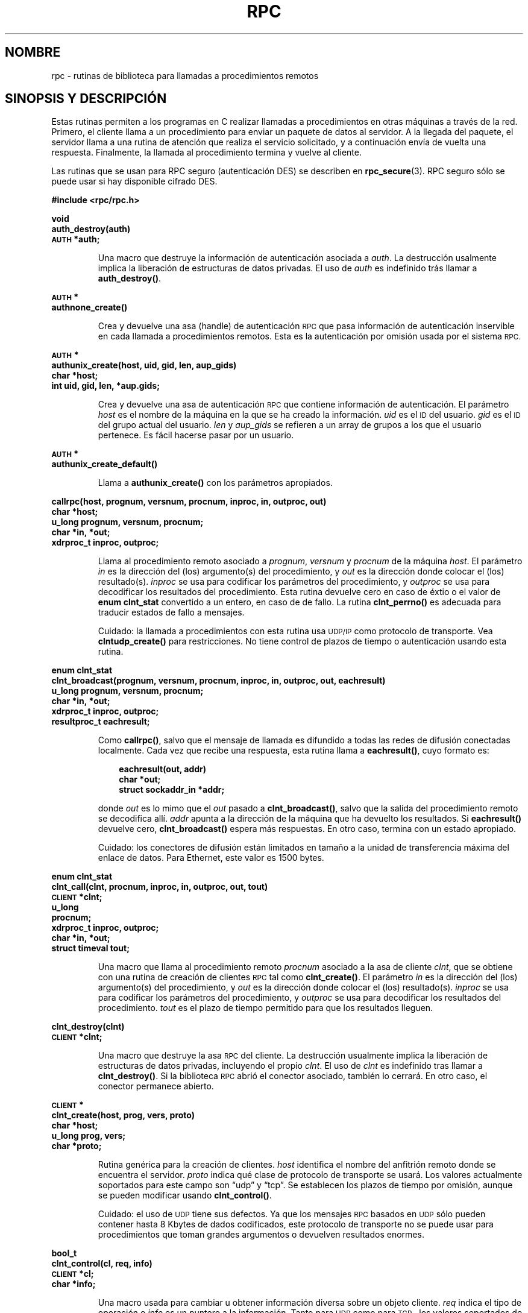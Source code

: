 .\" @(#)rpc.3n	2.4 88/08/08 4.0 RPCSRC; from 1.19 88/06/24 SMI
.\" Translated Fri Apr 28 2000 by Juan Piernas <piernas@ditec.um.es>
.\"
.TH RPC 3 "16 febrero 1988"
.SH NOMBRE
rpc \- rutinas de biblioteca para llamadas a procedimientos remotos
.SH SINOPSIS Y DESCRIPCIÓN
Estas rutinas permiten a los programas en C realizar llamadas a
procedimientos en otras máquinas a través de la red.
Primero, el cliente llama a un procedimiento para enviar un paquete de datos
al servidor. A la llegada del paquete, el servidor llama a una rutina de
atención que realiza el servicio solicitado, y a continuación envía de
vuelta una respuesta.
Finalmente, la llamada al procedimiento termina y vuelve al cliente.
.LP
Las rutinas que se usan para RPC seguro (autenticación DES) se describen en
.BR rpc_secure (3).
RPC seguro sólo se puede usar si hay disponible cifrado DES.
.LP
.ft B
.nf
.sp .5
#include <rpc/rpc.h>
.fi
.ft R
.br
.if t .ne 8
.LP
.ft B
.nf
.sp .5
void
auth_destroy(auth)
\s-1AUTH\s0 *auth;
.fi
.ft R
.IP
Una macro que destruye la información de autenticación asociada a
.IR auth .
La destrucción usalmente implica la liberación de estructuras de datos
privadas. El uso de
.I auth
es indefinido trás llamar a
.BR auth_destroy() .
.br
.if t .ne 6
.LP
.ft B
.nf
.sp .5
\s-1AUTH\s0 *
authnone_create()
.fi
.ft R
.IP
Crea y devuelve una asa (handle) de autenticación
.SM RPC
que pasa información de autenticación inservible en cada llamada a
procedimientos remotos. Esta es la autenticación por omisión usada por el
sistema
.SM RPC.
.if t .ne 10
.LP
.ft B
.nf
.sp .5
\s-1AUTH\s0 *
authunix_create(host, uid, gid, len, aup_gids)
char *host;
int uid, gid, len, *aup.gids;
.fi
.ft R
.IP
Crea y devuelve una asa de autenticación
.SM RPC
que contiene información de autenticación.
.UX
El parámetro
.I host
es el nombre de la máquina en la que se ha creado la información.
.I uid
es el
.SM ID
del usuario.
.I gid
es el
.SM ID
del grupo actual del usuario.
.I len
y
.I aup_gids
se refieren a un array de grupos a los que el usuario pertenece.
Es fácil hacerse pasar por un usuario.
.br
.if t .ne 5
.LP
.ft B
.nf
.sp .5
\s-1AUTH\s0 *
authunix_create_default()
.fi
.ft R
.IP
Llama a
.B authunix_create()
con los parámetros apropiados.
.br
.if t .ne 13
.LP
.ft B
.nf
.sp .5
callrpc(host, prognum, versnum, procnum, inproc, in, outproc, out)
char *host;
u_long prognum, versnum, procnum;
char *in, *out;
xdrproc_t inproc, outproc;
.fi
.ft R
.IP
Llama al procedimiento remoto asociado a
.IR prognum ,
.IR versnum
y
.I procnum
de la máquina
.IR host .
El parámetro
.I in
es la dirección del (los) argumento(s) del procedimiento, y
.I out
es la dirección donde colocar el (los) resultado(s).
.I inproc
se usa para codificar los parámetros del procedimiento, y
.I outproc
se usa para decodificar los resultados del procedimiento.
Esta rutina devuelve cero en caso de éxtio o el valor de
.B "enum clnt_stat"
convertido a un entero, en caso de de fallo.
La rutina
.B clnt_perrno()
es adecuada para traducir estados de fallo a mensajes.
.IP
Cuidado: la llamada a procedimientos con esta rutina usa
.SM UDP/IP
como protocolo de transporte. Vea
.B clntudp_create()
para restricciones.
No tiene control de plazos de tiempo o autenticación usando esta rutina.
.br
.if t .ne 16
.LP
.ft B
.nf
.sp .5
enum clnt_stat
clnt_broadcast(prognum, versnum, procnum, inproc, in, outproc, out, eachresult)
u_long prognum, versnum, procnum;
char *in, *out;
xdrproc_t inproc, outproc;
resultproc_t eachresult;
.fi
.ft R
.IP
Como
.BR callrpc() ,
salvo que el mensaje de llamada es difundido a todas las redes de difusión
conectadas localmente. Cada vez que recibe una respuesta, esta rutina llama
a
.BR eachresult() ,
cuyo formato es:
.IP
.RS 1i
.ft B
.nf
eachresult(out, addr)
char *out;
struct sockaddr_in *addr;
.ft R
.fi
.RE
.IP
donde
.I out
es lo mimo que el
.I out
pasado a
.BR clnt_broadcast() ,
salvo que la salida del procedimiento remoto se decodifica allí.
.I addr
apunta a la dirección de la máquina que ha devuelto los resultados.
Si
.B eachresult()
devuelve cero,
.B clnt_broadcast()
espera más respuestas. En otro caso, termina con un estado apropiado.
.IP
Cuidado: los conectores de difusión están limitados en tamaño a la unidad de
transferencia máxima del enlace de datos. Para Ethernet, este valor es
1500 bytes.
.br
.if t .ne 13
.LP
.ft B
.nf
.sp .5
enum clnt_stat
clnt_call(clnt, procnum, inproc, in, outproc, out, tout)
\s-1CLIENT\s0 *clnt;
u_long
procnum;
xdrproc_t inproc, outproc;
char *in, *out;
struct timeval tout;
.fi
.ft R
.IP
Una macro que llama al procedimiento remoto
.I procnum
asociado a la asa de cliente
.IR clnt ,
que se obtiene con una rutina de creación de clientes
.SM RPC
tal como
.BR clnt_create() .
El parámetro
.I in
es la dirección del (los) argumento(s) del procedimiento, y
.I out
es la dirección donde colocar el (los) resultado(s).
.I inproc
se usa para codificar los parámetros del procedimiento, y
.I outproc
se usa para decodificar los resultados del procedimiento.
.I tout
es el plazo de tiempo permitido para que los resultados lleguen.
.br
.if t .ne 7
.LP
.ft B
.nf
.sp .5
clnt_destroy(clnt)
\s-1CLIENT\s0 *clnt;
.fi
.ft R
.IP
Una macro que destruye la asa
.SM RPC
del cliente. La destrucción usualmente implica la liberación de estructuras
de datos privadas, incluyendo el propio
.IR clnt .
El uso de
.I clnt
es indefinido tras llamar a
.BR clnt_destroy() .
Si la biblioteca
.SM RPC
abrió el conector asociado, también lo cerrará.
En otro caso, el conector permanece abierto.
.br
.if t .ne 10
.LP
.ft B
.nf
.sp .5
\s-1CLIENT\s0 *
clnt_create(host, prog, vers, proto)
char *host;
u_long prog, vers;
char *proto;
.fi
.ft R
.IP
Rutina genérica para la creación de clientes.
.I host
identifica el nombre del anfitrión remoto donde se encuentra el servidor.
.I proto
indica qué clase de protocolo de transporte se usará. Los valores
actualmente soportados para este campo son \(lqudp\(rq
y \(lqtcp\(rq.
Se establecen los plazos de tiempo por omisión, aunque se pueden modificar
usando
.BR clnt_control() .
.IP
Cuidado: el uso de
.SM UDP
tiene sus defectos. Ya que los mensajes
.SM RPC
basados en
.SM UDP\s0
sólo pueden contener hasta 8 Kbytes de dados codificados, este protocolo de
transporte no se puede usar para procedimientos que toman grandes argumentos
o devuelven resultados enormes.
.br
.if t .ne 10
.LP
.ft B
.nf
.sp .5
bool_t
clnt_control(cl, req, info)
\s-1CLIENT\s0 *cl;
char *info;
.fi
.ft R
.IP
Una macro usada para cambiar u obtener información diversa sobre un objeto
cliente.
.I req
indica el tipo de operación e
.I info
es un puntero a la información. Tanto para
.SM UDP
como para
.SM TCP\s0,
los valores soportados de
.IR req ,
y sus tipos de argumento y lo que hacen los mismos, son:
.IP
.nf
.ta +2.0i +2.0i +2.0i
.SM CLSET_TIMEOUT\s0	struct timeval	establece el plazo de
		tiempo total
.SM CLGET_TIMEOUT\s0	struct timeval	obtiene el plazo de
		tiempo total
.fi
.IP
Nota: si establece el plazo de tiempo usando
.BR clnt_control() ,
el parámetro de plazo de tiempo pasado a
.B clnt_call()
se ignorará en todas las llamadas futuras.
.IP
.nf
.SM CLGET_SERVER_ADDR\s0	struct sockaddr_in	obtiene la dirección
		del servidor
.fi
.br
.IP
Las siguientes operaciones sólo son válidas para
.SM UDP\s0:
.IP
.nf
.ta +2.0i +2.0i +2.0i
.SM CLSET_RETRY_TIMEOUT\s0	struct timeval	establece el plazo
		para reintento
.SM CLGET_RETRY_TIMEOUT\s0	struct timeval	obtiene el plazo
		de reintento
.fi
.br
.IP
El plazo de reintento es el tiempo que la
.SM "RPC UDP"
espera a que el servidor responda antes de retransmitir la petición.
.br
.if t .ne 10
.LP
.ft B
.nf
.sp .5
clnt_freeres(clnt, outproc, out)
\s-1CLIENT\s0 *clnt;
xdrproc_t outproc;
char *out;
.fi
.ft R
.IP
Una macro que libera cualquier dato reservado por el sistema
.SM RPC/XDR
cuando decodifica los resultados de una llamada
.SM RPC\s0.
El parámetro
.I out
es la dirección de los resultados, y
.I outproc
es la rutina
.SM XDR
que describe los resultados.
Esta rutina devuelve uno si los resultados se han liberado con éxito, y cero
en caso contrario.
.br
.if t .ne 6
.LP
.ft B
.nf
.sp .5
void
clnt_geterr(clnt, errp)
\s-1CLIENT\s0 *clnt;
struct rpc_err *errp;
.fi
.ft R
.IP
Una macro que copia la estructura de error de la asa del cliente a la
estructura en la dirección
.IR errp .
.br
.if t .ne 8
.LP
.ft B
.nf
.sp .5
void
clnt_pcreateerror(s)
char *s;
.fi
.ft R
.IP
Muestra un mensaje en la salida estándar de error indicando por qué no se ha
podido crear una asa
.SM RPC
de cliente.
El mensaje es preterminado con la cadena
.I s
y un carácter dos puntos.
Se usa cuando una llamada a
.BR clnt_create() ,
.BR clntraw_create() ,
.B clnttcp_create()
o
.B clntudp_create()
falla.
.br
.if t .ne 8
.LP
.ft B
.nf
.sp .5
void
clnt_perrno(stat)
enum clnt_stat stat;
.fi
.ft R
.IP
Muestra un mensaje en la salida de error estándar correspondiente a la
condición indicada por
.IR stat .
Se usa tras un
.BR callrpc() .
.br
.if t .ne 8
.LP
.ft B
.nf
.sp .5
clnt_perror(clnt, s)
\s-1CLIENT\s0 *clnt;
char *s;
.fi
.ft R
.IP
Muestra un mensaje en la salida de error estándar indicando por qué ha
fallado una llamada
.SM RPC\s0.
.I clnt
es la asa usada para hacer la llamada.
El mensaje es preterminado con la cadena
.I s
y un carácter dos puntos.
Se usa tras un
.BR clnt_call() .
.br
.if t .ne 9
.LP
.ft B
.nf
.sp .5
char *
clnt_spcreateerror
char *s;
.fi
.ft R
.IP
Como
.BR clnt_pcreateerror() ,
excepto que devuelve una cadena en lugar de mostrar la información en la
salida estándar de error.
.IP
Fallos: devuelve un puntero a datos estáticos que se sobrescriben en cada
llamada.
.br
.if t .ne 9
.LP
.ft B
.nf
.sp .5
char *
clnt_sperrno(stat)
enum clnt_stat stat;
.fi
.ft R
.IP
Toma los mismos argumentos que
.BR clnt_perrno() ,
pero en lugar de enviar un mensaje a la salida de error estándar indicando
por qué ha fallado una llamada
.SM RPC\s0,
devuelve un puntero a una cadena que contiene el mensaje. La cadena termina
con un carácter
.SM NEWLINE
(nueva línea).
.IP
.B clnt_sperrno()
se usa en lugar de
.B clnt_perrno()
si el programa no tiene una salida de error estándar (como es bastante
probable en un programa que funciona como servidor) o si el programador no
quiere que el mensaje sea mostrado con
.BR printf ,
o si se va a usar un formato de mensaje diferente del soportado por
.BR clnt_perrno() .
Nota: a diferencia de
.B clnt_sperror()
y
.BR clnt_spcreaterror() ,
.B clnt_sperrno()
devuelve un puntero a datos estáticos pero el resultado no se sobrescribirá
en cada llamada.
.br
.if t .ne 7
.LP
.ft B
.nf
.sp .5
char *
clnt_sperror(rpch, s)
\s-1CLIENT\s0 *rpch;
char *s;
.fi
.ft R
.IP
Igual que
.BR clnt_perror() ,
salvo que (como
.BR clnt_sperrno() )
devuelve una cadena en lugar de mostrar el mensaje por la salida estándar de
error.
.IP
Fallos: devuelve un puntero a datos estáticos que se sobrescriben en cada
llamada.
.br
.if t .ne 10
.LP
.ft B
.nf
.sp .5
\s-1CLIENT\s0 *
clntraw_create(prognum, versnum)
u_long prognum, versnum;
.fi
.ft R
.IP
Esta rutina crea un cliente
.SM RPC
de juguete (de mentira) para el programa remoto
.IR prognum ,
con versión
.IR versnum .
El medio de transporte usado para pasar mensajes al servicio es realmente
un buffer dentro del espacio de direcciones del proceso, por lo que el
servidor
.SM RPC
correspondiente debería residir en el mismo espacio de direcciones. Vea
.BR svcraw_create() .
Esto permite la simulación de
.SM RPC\s0s
y la estimación de sobrecargas
.SM RPC\s0,
tal como el tiempo de ida y vuelta, sin ninguna interferencia del núcleo.
Esta rutina devuelve
.SM NULL
si falla.
.br
.if t .ne 15
.LP
.ft B
.nf
.sp .5
\s-1CLIENT\s0 *
clnttcp_create(addr, prognum, versnum, sockp, sendsz, recvsz)
struct sockaddr_in *addr;
u_long prognum, versnum;
int *sockp;
u_int sendsz, recvsz;
.fi
.ft R
.IP
Esta rutina crea un cliente
.SM RPC
para el programa remoto
.IR prognum ,
con versión
.IR versnum .
El cliente usa
.SM TCP/IP
como protocolo de transporte. El programa remoto se encuentra en la dirección
de Internet
.IR *addr .
Si
.\"The following in-line font conversion is necessary for the hyphen indicator
\fB\%addr\->sin_port\fR
es cero, entonces se le asigna el puerto real por el que el programa remoto
está escuchando (para obtener esta información se consulta el servicio
.B portmap
remoto). El parámetro
.I sockp
es un conector. Si vale
.BR \s-1RPC_ANYSOCK\s0 ,
entonces esta rutina abre uno nuevo y se lo asigna a
.IR sockp .
Ya que la
.SM RPC
basada en
.SM TCP
usa
.SM E/S
mediante buffers, el ususario puede especificar el tamaño de los buffers de
envío y recepción con los parámetros
.I sendsz
y
.IR recvsz .
Los valores cero hacen que se elijan valores por omisión adecuados.
Esta rutina devuelve
.SM NULL
si falla.
.br
.if t .ne 15
.LP
.ft B
.nf
.sp .5
\s-1CLIENT\s0 *
clntudp_create(addr, prognum, versnum, wait, sockp)
struct sockaddr_in *addr;
u_long prognum, versnum;
struct timeval wait;
int *sockp;
.fi
.ft R
.IP
Esta rutina crea un cliente
.SM RPC
para el programa remoto
.IR prognum ,
con versión
.IR versnum .
El cliente usa
.SM UDP/IP
como protocolo de transporte. El programa remoto se encuentra en la dirección
de Internet
.IR addr .
Si
\fB\%addr\->sin_port\fR
es cero, entonces se le asigna el puerto real por el que el programa remoto
está escuchando (para obtener esta información se consulta el servicio
.B portmap
remoto). El parámetro
.I sockp
es un conector. Si vale
.BR \s-1RPC_ANYSOCK\s0 ,
esta rutina abre uno nuevo y se lo asigna a
.IR sockp .
El transporte
.SM UDP
reenvía los mensajes de llamada a intervalos de tiempo
.B wait
hasta que se recibe una respuesta o hasta que la llamada agota su plazo de
tiempo.
El plazo total de tiempo para la llamada se especifica en
.BR clnt_call() .
.IP
Cuidado: ya que los mensajes
.SM RPC
basados en
.SM RPC
.SM UDP
sólo pueden contener 8 Kbytes de datos codificados, este protocolo de
transporte no se puede usar para procedimientos que toman grandes
argumentos o devuelven resultados enormes.
.br
.if t .ne 8
.LP
.ft B
.nf
.sp .5
\s-1CLIENT\s0 *
clntudp_bufcreate(addr, prognum, versnum, wait, sockp, sendsize, recosize)
struct sockaddr_in *addr;
u_long prognum, versnum;
struct timeval wait;
int *sockp;
unsigned int sendsize;
unsigned int recosize;
.fi
.ft R
.IP
Esta rutina crea un cliente
.SM RPC
para el programa remoto
.IR prognum ,
con versión
.IR versnum .
El cliente usa
.SM UDP/IP
como protocolo de transporte. El programa remoto se encuentra en la
dirección de Internet
.IR addr .
Si
\fB\%addr\->sin_port\fR
es cero, se le asigna el puerto real por le que escucha el programa remoto
(para obtener esta información se consulta el servicio
.B portmap
remoto). El parámetro
.I sockp
es un conector. Si vale
.BR \s-1RPC_ANYSOCK\s0 ,
esta rutina abre uno nuevo y se lo asigna a
.BR sockp .
El protocolo de transporte
.SM UDP
reenvía el mensaje de llamada a intervalos de tiempo
.B wait
hasta que se recibe una respuesta o hasta que la llamada agota su plazo de
tiempo.
El plazo total de tiempo para la llamada viene especificado por
.BR clnt_call() .
.IP
Esta permite al usuario especificar el tamaño máximo de paquete para enviar
y recibir mensajes
.SM RPC
basados en
.SM UDP\s0.
.br
.if t .ne 7
.LP
.ft B
.nf
.sp .5
void
get_myaddress(addr)
struct sockaddr_in *addr;
.fi
.ft R
.IP
Rellena
.IR *addr
con la dirección
.SM IP
de la máquina sin consultar las rutinas de biblioteca que tratan con
.BR /etc/hosts .
Como número de puerto siempre se asigna
.BR htons(\s-1PMAPPORT\s0) .
.br
.if t .ne 10
.LP
.ft B
.nf
.sp .5
struct pmaplist *
pmap_getmaps(addr)
struct sockaddr_in *addr;
.fi
.ft R
.IP
Una interfaz de usuario para el servicio
.B portmap
que devuelve una lista de las asociaciones "programa
.SM RPC\s0-puerto"
actuales de la máquina que se encuentra en la dirección
.SM IP
.IR *addr .
Esta rutina puede devolver
.SM NULL .
La orden
.RB ` "rpcinfo \-p" '
usa esta rutina.
.br
.if t .ne 12
.LP
.ft B
.nf
.sp .5
u_short
pmap_getport(addr, prognum, versnum, protocol)
struct sockaddr_in *addr;
u_long prognum, versnum, protocol;
.fi
.ft R
.IP
Una interfaz de usuario para el servicio
.B portmap
que devuelve el número de puerto en el que espera un servicio que soporta el
número de programa
.IR prognum ,
con versión
.IR versnum ,
y habla el protocolo de transporte asociado con
.IR protocol .
El valor más probable de
.I protocol
es
.B
.SM IPPROTO_UDP
o 
.BR \s-1IPPROTO_TCP\s0 .
Si se devuelve un valor cero significa que no existe la asociación o que el
sistema
.SM RPC
ha fallado al intentar contactar con el servicio
.B portmap
remoto. En este último caso, la variable global
.B rpc_createerr()
contiene el estado de la
.SM RPC\s0.
.br
.if t .ne 15
.LP
.ft B
.nf
.sp .5
enum clnt_stat
pmap_rmtcall(addr, prognum, versnum, procnum, inproc, in, outproc, out, tout, portp)
struct sockaddr_in *addr;
u_long prognum, versnum, procnum;
char *in, *out;
xdrproc_t inproc, outproc;
struct timeval tout;
u_long *portp;
.fi
.ft R
.IP
Una interfaz de usuario para el servicio
.B portmap
que ordena al 
.B portmap
de la máquina de dirección
.SM IP
.I *addr
que realice una llamada
.SM RPC
en su nombre a un procedimiento en esa máquina.
Al parámetro
.I *portp
se le asignará el número de puerto del programa si el procedimiento tiene
éxito. Las definiciones de los otros parámetros se discuten en
.B callrpc()
y
.BR clnt_call() .
Este procedimiento se debería usar para \(lqping\(rq y nada más. Vea también
.BR clnt_broadcast() .
.br
.if t .ne 9
.LP
.ft B
.nf
.sp .5
pmap_set(prognum, versnum, protocol, port)
u_long prognum, versnum, protocol;
u_short port;
.fi
.ft R
.IP
Una interfaz de usuario para el servicio
.B portmap
que establece una correspondencia entre la terna
.RI [ prognum , versnum , protocol\fR]
y
.IR port ,
en el servicio
.B portmap
de la máquina. El valor más probable de
.I protocol
es
.B
.SM IPPROTO_UDP
o 
.BR \s-1IPPROTO_TCP\s0 .
Esta rutina devuelve uno si tiene éxito y cero en caso contrario. Hecho
automáticamente por
.BR svc_register() .
.br
.if t .ne 7
.LP
.ft B
.nf
.sp .5
pmap_unset(prognum, versnum)
u_long prognum, versnum;
.fi
.ft R
.IP
Una interfaz de usuario para el servicio
.B portmap
que destruye todas las correspondencias entre la terna
.RI [ prognum , versnum , *\fR]
y los
.B ports
del servicio
.B portmap
de la máquina. Esta rutina devuelve uno si tiene éxito y cero en caso
contrario.
.br
.if t .ne 15
.LP
.ft B
.nf
.sp .5
registerrpc(prognum, versnum, procnum, procname, inproc, outproc)
u_long prognum, versnum, procnum;
char *(*procname) () ;
xdrproc_t inproc, outproc;
.fi
.ft R
.IP
Registra el procedimiento
.I procname
en el paquete de servicios
.SM RPC\s0.
Si llega una petición para el programa
.IR prognum ,
con versión
.IR versnum ,
y procedimiento
.IR procnum ,
se llama a
.I procname
con un puntero a su(s) parámetro(s).
.I progname
debería devolver un puntero a su(s) resultado(s) estático(s).
.I inproc
se usa para decodificar los parámetros mientras que
.I outproc
se usa para codificar los resultados.
Esta rutina devuelve cero si el registro tiene éxtio y \-1 en caso
contrario. 
.IP
Cuidado: se accede a los procedimientos remotos registrados de esta forma
usando el protocolo de transporte
.SM UDP/IP\s0.
Vea
.B svcudp_create()
para restricciones.
.br
.if t .ne 5
.LP
.ft B
.nf
.sp .5
struct rpc_createerr     rpc_createerr;
.fi
.ft R
.IP
Una variable global cuyo valor es establecido por cualquier rutina de
creación de clientes
.SM RPC
que no tiene éxito. Use la rutina
.B clnt_pcreateerror()
para mostrar el por qué.
.if t .ne 7
.LP
.ft B
.nf
.sp .5
svc_destroy(xprt)
\s-1SVCXPRT\s0 *
xprt;
.fi
.ft R
.IP
Una macro que destruye la asa de transporte de un servicio
.SM RPC\s0,
.IR xprt .
La destrucción usualmente implica la liberación de estructuras de datos
privadas, incluyendo el propio
.IR xprt .
El uso de
.I xprt
es indefinido tras llamar a esta rutina.
.br
.if t .ne 8
.LP
.ft B
.nf
.sp .5
fd_set svc_fdset;
.fi
.ft R
.IP
Una variable global que refleja la máscara de bits de los descriptores de
ficheros de lectura del lado del servicio
.SM RPC\s0.
Esta variable es adecuada como parámetro de la llamada al sistema
.BR select .
Sólo es de interés si un implementador de servicios no llama a
.BR svc_run() ,
sino que más bien realiza su propio procesamiento de eventos asíncronos.
Esta variable es de sólo-lectura (¡no pase su dirección a
.BR select !),
aunque puede cambiar tras llamar a
.B svc_getreqset()
o a cualquier rutina de creación.
.br
.if t .ne 6
.LP
.ft B
.nf
.sp .5
int svc_fds;
.fi
.ft R
.IP
Similar a
.BR svc_fedset() ,
pero limitada a 32 descriptores. Esta interfaz queda obsoleta debido a
.BR svc_fdset() .
.br
.if t .ne 9
.LP
.ft B
.nf
.sp .5
svc_freeargs(xprt, inproc, in)
\s-1SVCXPRT\s0 *xprt;
xdrproc_t inproc;
char *in;
.fi
.ft R
.IP
Una macro que libera cualquier dato reservado por el sistema
.SM RPC/XDR
cuando decodificó los argumentos a un procedimiento de servicio usando
.BR svc_getargs() .
Esta rutina devuelve 1 si los resultados se han liberado con éxito y cero en
caso contrario.
.br
.if t .ne 10
.LP
.ft B
.nf
.sp .5
svc_getargs(xprt, inproc, in)
\s-1SVCXPRT\s0 *xprt;
xdrproc_t inproc;
char *in;
.fi
.ft R
.IP
Una macro que decodifica los argumentos de una petición
.SM RPC
asociada con la asa de transporte de un servicio
.SM RPC
.IR xprt .
El parámetro
.I in
es la dirección donde se colocarán los argumentos.
.I inproc
es la rutina
.SM XDR
usada para decodificar los argumentos. Esta rutina devuelve 1 si la
decodificación tiene éxito y cero en caso contrario.
.br
.if t .ne 9
.LP
.ft B
.nf
.sp .5
struct sockaddr_in *
svc_getcaller(xprt)
\s-1SVCXPRT\s0 *xprt;
.fi
.ft R
.IP
La manera permitida de obtener la dirección de red del invocador de un
procedimiento asociado con la asa de transporte de un servicio
.SM RPC\s0,
.IR xprt .
.br
.if t .ne 9
.LP
.ft B
.nf
.sp .5
svc_getreqset(rdfds)
fd_set *rdfds;
.fi
.ft R
.IP
Esta rutina sólo es de interés si un implementador de servicios no llama a
.BR svc_run() ,
sino que en su lugar implementa un procesamiento de eventos asíncronos
a su medida.
Se llama cuando la llamada al sistema
.B select
ha determinado que ha llegado una petición
.SM RPC
en algún
.B conector
.SM RPC\s0.
.I rdfds
es la máscara de bits resultante de descriptores de ficheros de lectura.
La rutina termina cuando se han servido todos los conectores asociados con
el valor de
.IR rdfds .
.br
.if t .ne 6
.LP
.ft B
.nf
.sp .5
svc_getreq(rdfds)
int rdfds;
.fi
.ft R
.IP
Similar a
.BR svc_getreqset() ,
pero limitada a 32 descriptores. Esta interfaz queda obsoleta debido a
.BR svc_getreqset() .
.br
.if t .ne 17
.LP
.ft B
.nf
.sp .5
svc_register(xprt, prognum, versnum, dispatch, protocol)
\s-1SVCXPRT\s0 *xprt;
u_long prognum, versnum;
void (*dispatch) ();
u_long protocol;
.fi
.ft R
.IP
Asocia
.I prognum
y
.I versnum
con el procedimiento de atención de servicio,
.IR dispatch .
Si
.I protocol
es cero, el servicio no se registra con el servicio
.BR portmap .
Si
.I protocol
no es cero, se establece una correspondencia entre la terna
.RI [ prognum , versnum , protocol\fR]
y
\fB\%xprt\->xp_port\fR
con el servicio
.B portmap
local (generalmente
.I protocol
es cero,
.B
.SM IPPROTO_UDP
o
.B
.SM IPPROTO_TCP\s0).
El procedimiento
.I dispatch
tiene el siguiente formato:
.RS 1i
.ft B
.nf
dispatch(request, xprt)
struct svc_req *request;
\s-1SVCXPRT\s0 *xprt;
.ft R
.fi
.RE
.IP
La rutina
.B svc_register()
devuelve uno en caso de éxito y cero en caso contrario.
.br
.if t .ne 6
.LP
.ft B
.nf
.sp .5
svc_run()
.fi
.ft R
.IP
Esta rutina nunca regresa. Espera la llegada de peticiones
.SM RPC
y llama al procedimiento de servicio apropiado usando
.B svc_getreq()
cuando llega una. Usualmente, este procedimiento está esperando a que
termine una llamada al sistema
.BR select() .
.br
.if t .ne 9
.LP
.ft B
.nf
.sp .5
svc_sendreply(xprt, outproc, out)
\s-1SVCXPRT\s0 *xprt;
xdrproc_t outproc;
char *out;
.fi
.ft R
.IP
Llamada por una rutina de atención de un servicio
.SM RPC
para enviar los resultados de una llamada a un procedimiento remoto. El
parámetro
.I xprt
es la asa de transporte asociada de la petición.
.I outproc
es la rutina
.SM XDR
que se usa para codificar los resultados. Y
.I out
es la dirección de los resultados.
Esta rutina devuelve uno si tiene éxito y cero en caso contrario.
.br
.if t .ne 7
.LP
.ft B
.nf
.sp .5
void
svc_unregister(prognum, versnum)
u_long prognum, versnum;
.fi
.ft R
.IP
Elimina todas las correspondencias entre el par
.RI [ prognum , versnum ]
y las rutinas de atención, y entre la terna
.RI [ prognum , versnum , *\fR]
y el número de puerto.
.br
.if t .ne 9
.LP
.ft B
.nf
.sp .5
void
svcerr_auth(xprt, why)
\s-1SVCXPRT\s0 *xprt;
enum auth_stat why;
.fi
.ft R
.IP
Llamada por una rutina de atención de servicios que rechaza realizar una
llamada a un procedimiento remoto debido a un error de autenticación.
.br
.if t .ne 7
.LP
.ft B
.nf
.sp .5
void
svcerr_decode(xprt)
\s-1SVCXPRT\s0 *xprt;
.fi
.ft R
.IP
Llamada por una rutina de atención de servicios que no puede decodificar
con éxito sus parámetros. Vea también
.BR svc_getargs() .
.br
.if t .ne 7
.LP
.ft B
.nf
.sp .5
void
svcerr_noproc(xprt)
\s-1SVCXPRT\s0 *xprt;
.fi
.ft R
.IP
Llamada por una rutina de atención de servicios que no implanta el número
de procedimiento que solicita el invocador.
.br
.if t .ne 7
.LP
.ft B
.nf
.sp .5
void
svcerr_noprog(xprt)
\s-1SVCXPRT\s0 *xprt;
.fi
.ft R
.IP
Llamada cuando el programa deseado no está registrado en el paquete
.SM RPC\s0.
Usualmente, los implementadores de servicios no necesitan esta rutina.
.br
.if t .ne 7
.LP
.ft B
.nf
.sp .5
void
svcerr_progvers(xprt)
\s-1SVCXPRT\s0 *xprt;
.fi
.ft R
.IP
Llamada cuando la versión deseada de un programa no está registrada en el
paquete
.SM RPC\s0.
Usualmente, los implementadores de servicios no necesitan esta rutina.
.br
.if t .ne 7
.LP
.ft B
.nf
.sp .5
void
svcerr_systemerr(xprt)
\s-1SVCXPRT\s0 *xprt;
.fi
.ft R
.IP
Llamada por una rutina de atención de servicios cuando detecta un error de
sistema no cubierto por ningún protocolo particular.
Por ejemplo, si un servicio no puede ya reservar almacenamiento, puede
llamar a esta rutina.
.br
.if t .ne 8
.LP
.ft B
.nf
.sp .5
void
svcerr_weakauth(xprt)
\s-1SVCXPRT\s0 *xprt;
.fi
.ft R
.IP
Llamada por una rutina de atención de servicios que rechaza realizar una
llamada a un procedimiento remoto debido a insuficientes parámetros de
autenticación. La rutina llama a
.BR "svcerr_auth(xprt, \s-1AUTH_TOOWEAK\s0)" .
.br
.if t .ne 11
.LP
.ft B
.nf
.sp .5
\s-1SVCXPRT\s0 *
svcfd_create(fd, sendsize, recvsize)
int fd;
u_int sendsize;
u_int recvsize;
.fi
.ft R
.IP
Crea un servicio sobre cualquier descriptor abierto. Típicamente, este
descriptor es un conector conectado para un protocolo orientado a conexión
tal como
.SM TCP\s0.
.I sendsize
y
.I recvsize
indican los tamaños para los buffers de envío y recepción. Si son cero, se
eligen valores por omisión razonables.
.br
.if t .ne 11
.LP
.ft B
.nf
.sp .5
\s-1SVCXPRT\s0 *
svcraw_create()
.fi
.ft R
.IP
Esta rutina crea un medio de transporte de servicio
.SM RPC
de juguete al que devuelve un puntero. El medio de transporte es en realidad un
buffer dentro del espacio de direcciones del proceso, por lo que el cliente
.SM RPC
correspondiente debería residir en el mismo espacio de direcciones. Vea
.BR clntraw_create() .
Esta rutina permite la simulación de
.SM RPC\s0s
y la estimación de sobrecargas
.SM RPC
(tal como el tiempo de ida y vuelta), sin ninguna interferencia del núcleo.
Esta rutina devuelve
.SM NULL
cuando falla.
.br
.if t .ne 11
.LP
.ft B
.nf
.sp .5
\s-1SVCXPRT\s0 *
svctcp_create(sock, send_buf_size, recv_buf_size)
int sock;
u_int send_buf_size, recv_buf_size;
.fi
.ft R
.IP
Esta rutina crea un medio de transporte de servicio
.SM RPC
basado en
.SM TCP/IP
devolviendo un puntero al mismo. El medio de transporte se asociada con el
conector
.IR sock ,
que puede ser
.BR \s-1RPC_ANYSOCK\s0 ,
en cuyo caso se crea un nuevo conector.
Si no se asocia el conector a un puerto
.SM TCP
local, esta rutina lo asocia a un puerto arbitrario. Al terminar,
\fB\%xprt\->xp_sock\fR
es el descriptor del conector del medio de transporte y
\fB\%xprt\->xp_port\fR
es el número de puerto del medio de transporte.
Esta rutina devuelve
.SM NULL
si falla. Ya que la
.SM RPC
basada en
.SM TCP
usa
.SM E/S
con buffers, los usuarios pueden especificar el tamaño de los buffers. Los
valores cero hacen que se seleccionen valores por omisión adecuados.
.br
.if t .ne 10
.LP
.ft B
.nf
.sp .5
\s-1SVCXPRT\s0 *
svcudp_bufcreate(sock, sendsize, recosize)
int sock;
.fi
.ft R
.IP
Esta rutina crea un medio de transporte de servicio
.SM RPC
basado en
.SM UDP/IP
devolviendo un puntero al mismo.
El medio de transporte se asocia con el conector
.IR sock ,
que puede ser
.BR RPC_ANYSOCK ,
en cuyo caso se crea un nuevo conector.
Si el conector no está asociado a un puerto
.SM UDP
local, esta rutina lo asocia a un puerto arbitrario. Al terminar,
\fB\%xprt\->xp_sock\fR
es el descriptor del conector del medio de transporte y
\fB\%xprt\->xp_port\fR
es el número de puerto del medio de transporte.
Esta rutina devuelve
.SM NULL
si falla.
.IP
Esta rutina permite al usuario especificar el tamaño de paquete máximo para
enviar y recibir mensajes
.SM RPC
basados en
.SM UDP\s0.
.br
.if t .ne 5
.LP
.ft B
.nf
.sp .5
\s-1SVCXPRT\s0 *
svcudp_create(sock)
int sock;
.fi
.ft R
.IP
Esta llamada es equivalente a
\fIsvcudp_bufcreate(sock,SZ,SZ)\fP
para algún tamaño \fISZ\fP por omisión.
.br
.if t .ne 7
.LP
.ft B
.nf
.sp .5
xdr_accepted_reply(xdrs, ar)
\s-1XDR\s0 *xdrs;
struct accepted_reply *ar;
.fi
.ft R
.IP
Usada para codificar mensajes de respuesta
.SM RPC\s0.
Esta rutina es útil para aquellos usuarios que desean generar mensajes al
estilo
\s-1RPC\s0
sin usar el paquete
.SM RPC\s0.
.br
.if t .ne 7
.LP
.ft B
.nf
.sp .5
xdr_authunix_parms(xdrs, aupp)
\s-1XDR\s0 *xdrs;
struct authunix_parms *aupp;
.fi
.ft R
.IP
Se usa para describir credenciales
.SM UNIX\s0.
Esta rutina es útil para aquellos usuarios que desean generar estas
credenciales sin usar el paquete de autenticación
.SM RPC\s0.
.br
.if t .ne 7
.LP
.ft B
.nf
.sp .5
void
xdr_callhdr(xdrs, chdr)
\s-1XDR\s0 *xdrs;
struct rpc_msg *chdr;
.fi
.ft R
.IP
Se usa para describir mensajes de cabecera de llamadas
.SM RPC\s0.
Esta rutina es útil para aquellos usuarios que desean generar mensajes al
estilo
.SM RPC
sin usar el paquete
.SM RPC\s0.
.br
.if t .ne 7
.LP
.ft B
.nf
.sp .5
xdr_callmsg(xdrs, cmsg)
\s-1XDR\s0 *xdrs;
struct rpc_msg *cmsg;
.fi
.ft R
.IP
Se usa para describir mensajes de llamada
.SM RPC\s0.
Esta rutina es útil para aquellos usuarios que desean generar mensajes al
estilo
.SM RPC
sin usar el paquete
.SM RPC\s0.
.br
.if t .ne 7
.LP
.ft B
.nf
.sp .5
xdr_opaque_auth(xdrs, ap)
\s-1XDR\s0 *xdrs;
struct opaque_auth *ap;
.fi
.ft R
.IP
Se usa para describir mensajes de información de autenticación
.SM RPC\s0.
Esta rutina es útil para aquellos usuarios que desean generar mensajes al
estilo
.SM RPC
si usar el paquete
.SM RPC\s0.
.br
.if t .ne 7
.LP
.ft B
.nf
.sp .5
xdr_pmap(xdrs, regs)
\s-1XDR\s0 *xdrs;
struct pmap *regs;
.fi
.ft R
.IP
Se usa para describir, externamente, los parámetros de diversos
procedimientos de
.BR portmap .
Esta rutina es útil para aquellos usuarios que desean generar estos
parámetros sin usar la interfaz
.BR pmap .
.br
.if t .ne 7
.LP
.ft B
.nf
.sp .5
xdr_pmaplist(xdrs, rp)
\s-1XDR\s0 *xdrs;
struct pmaplist **rp;
.fi
.ft R
.IP
Se usa para describir, externamente, una lista de correspondencias de
puerto. Esta rutina es útil para aquellos usuarios que desean generar estos
parámetros sin usar la interfaz
.BR pmap .
.br
.if t .ne 7
.LP
.ft B
.nf
.sp .5
xdr_rejected_reply(xdrs, rr)
\s-1XDR\s0 *xdrs;
struct rejected_reply *rr;
.fi
.ft R
.IP
Se usa para describir mensajes de respuesta
.SM RPC\s0.
Esta rutina es útil para aquellos usuarios que desean generar mensajes al
estilo
.SM RPC
sin usar el paquete
.SM RPC\s0.
.br
.if t .ne 8
.LP
.ft B
.nf
.sp .5
xdr_replymsg(xdrs, rmsg)
\s-1XDR\s0 *xdrs;
struct rpc_msg *rmsg;
.fi
.ft R
.IP
Se usa para describir mensajes de respuesta
.SM RPC\s0.
Esta rutina es útil para aquellos usuarios que desean generar mensajes al
estilo
.SM RPC
sin usar el paquete
.SM RPC\s0.
.br
.if t .ne 8
.LP
.ft B
.nf
.sp .5
void
xprt_register(xprt)
\s-1SVCXPRT\s0 *xprt;
.fi
.ft R
.IP
Después de que se creen las asas de transporte del servicio
.SM RPC\s0,
deben registrarse a sí mismas en el paquete de servicios
.SM RPC\s0.
Esta rutina modifica la variable global
.BR svc_fds() .
Usualmente, los implementadores de servicios no necesitan esta rutina.
.br
.if t .ne 8
.LP
.ft B
.nf
.sp .5
void
xprt_unregister(xprt)
\s-1SVCXPRT\s0 *xprt;
.fi
.ft R
.IP
Antes de que se destruya una asa de transporte del servicio
.SM RPC\s0,
debe darse de baja a sí misma en el paquete de servicios
.SM RPC\s0.
Esta rutina modifica la variable global
.BR svc_fds() .
Usualmente, los constructores de servicios no necesitan esta rutina.
.SH "VÉASE TAMBIÉN"
.BR rpc_secure (3),
.BR xdr (3)
.br
Los siguientes manuales:
.RS
.ft I
Remote Procedure Calls: Protocol Specification
.br
Remote Procedure Call Programming Guide
.br
rpcgen Programming Guide
.br
.ft R
.RE
.IR "\s-1RPC\s0: Remote Procedure Call Protocol Specification" ,
.SM RFC1050, Sun Microsystems, Inc.,
.SM USC-ISI\s0.

